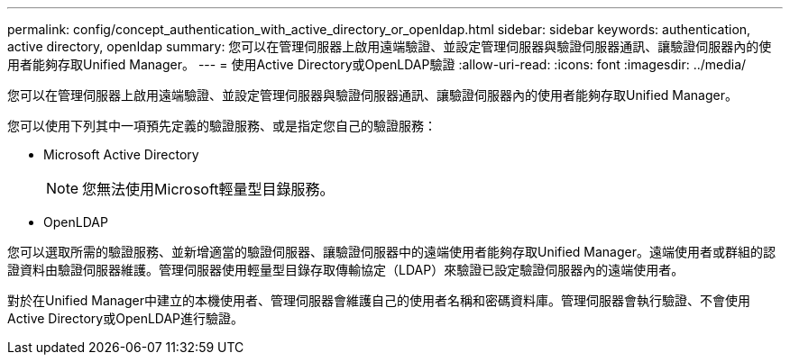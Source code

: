 ---
permalink: config/concept_authentication_with_active_directory_or_openldap.html 
sidebar: sidebar 
keywords: authentication, active directory, openldap 
summary: 您可以在管理伺服器上啟用遠端驗證、並設定管理伺服器與驗證伺服器通訊、讓驗證伺服器內的使用者能夠存取Unified Manager。 
---
= 使用Active Directory或OpenLDAP驗證
:allow-uri-read: 
:icons: font
:imagesdir: ../media/


[role="lead"]
您可以在管理伺服器上啟用遠端驗證、並設定管理伺服器與驗證伺服器通訊、讓驗證伺服器內的使用者能夠存取Unified Manager。

您可以使用下列其中一項預先定義的驗證服務、或是指定您自己的驗證服務：

* Microsoft Active Directory
+
[NOTE]
====
您無法使用Microsoft輕量型目錄服務。

====
* OpenLDAP


您可以選取所需的驗證服務、並新增適當的驗證伺服器、讓驗證伺服器中的遠端使用者能夠存取Unified Manager。遠端使用者或群組的認證資料由驗證伺服器維護。管理伺服器使用輕量型目錄存取傳輸協定（LDAP）來驗證已設定驗證伺服器內的遠端使用者。

對於在Unified Manager中建立的本機使用者、管理伺服器會維護自己的使用者名稱和密碼資料庫。管理伺服器會執行驗證、不會使用Active Directory或OpenLDAP進行驗證。
